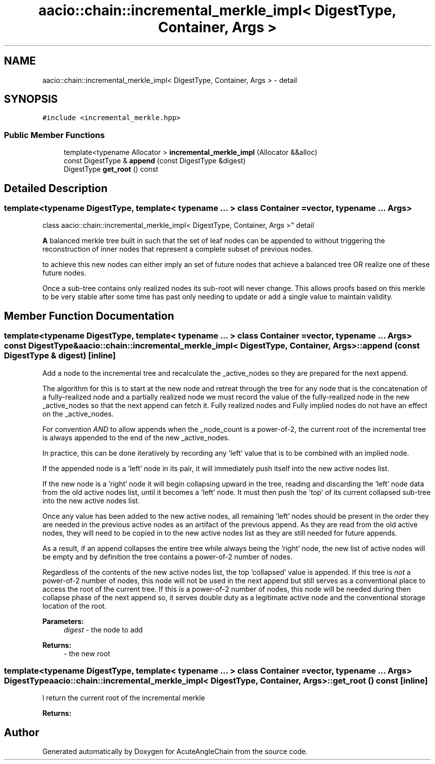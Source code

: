 .TH "aacio::chain::incremental_merkle_impl< DigestType, Container, Args >" 3 "Sun Jun 3 2018" "AcuteAngleChain" \" -*- nroff -*-
.ad l
.nh
.SH NAME
aacio::chain::incremental_merkle_impl< DigestType, Container, Args > \- detail  

.SH SYNOPSIS
.br
.PP
.PP
\fC#include <incremental_merkle\&.hpp>\fP
.SS "Public Member Functions"

.in +1c
.ti -1c
.RI "template<typename Allocator > \fBincremental_merkle_impl\fP (Allocator &&alloc)"
.br
.ti -1c
.RI "const DigestType & \fBappend\fP (const DigestType &digest)"
.br
.ti -1c
.RI "DigestType \fBget_root\fP () const"
.br
.in -1c
.SH "Detailed Description"
.PP 

.SS "template<typename DigestType, template< typename \&.\&.\&. > class Container = vector, typename \&.\&.\&. Args>
.br
class aacio::chain::incremental_merkle_impl< DigestType, Container, Args >"
detail 

\fBA\fP balanced merkle tree built in such that the set of leaf nodes can be appended to without triggering the reconstruction of inner nodes that represent a complete subset of previous nodes\&.
.PP
to achieve this new nodes can either imply an set of future nodes that achieve a balanced tree OR realize one of these future nodes\&.
.PP
Once a sub-tree contains only realized nodes its sub-root will never change\&. This allows proofs based on this merkle to be very stable after some time has past only needing to update or add a single value to maintain validity\&. 
.SH "Member Function Documentation"
.PP 
.SS "template<typename DigestType, template< typename \&.\&.\&. > class Container = vector, typename \&.\&.\&. Args> const DigestType& \fBaacio::chain::incremental_merkle_impl\fP< DigestType, Container, Args >::append (const DigestType & digest)\fC [inline]\fP"
Add a node to the incremental tree and recalculate the _active_nodes so they are prepared for the next append\&.
.PP
The algorithm for this is to start at the new node and retreat through the tree for any node that is the concatenation of a fully-realized node and a partially realized node we must record the value of the fully-realized node in the new _active_nodes so that the next append can fetch it\&. Fully realized nodes and Fully implied nodes do not have an effect on the _active_nodes\&.
.PP
For convention \fIAND\fP to allow appends when the _node_count is a power-of-2, the current root of the incremental tree is always appended to the end of the new _active_nodes\&.
.PP
In practice, this can be done iteratively by recording any 'left' value that is to be combined with an implied node\&.
.PP
If the appended node is a 'left' node in its pair, it will immediately push itself into the new active nodes list\&.
.PP
If the new node is a 'right' node it will begin collapsing upward in the tree, reading and discarding the 'left' node data from the old active nodes list, until it becomes a 'left' node\&. It must then push the 'top' of its current collapsed sub-tree into the new active nodes list\&.
.PP
Once any value has been added to the new active nodes, all remaining 'left' nodes should be present in the order they are needed in the previous active nodes as an artifact of the previous append\&. As they are read from the old active nodes, they will need to be copied in to the new active nodes list as they are still needed for future appends\&.
.PP
As a result, if an append collapses the entire tree while always being the 'right' node, the new list of active nodes will be empty and by definition the tree contains a power-of-2 number of nodes\&.
.PP
Regardless of the contents of the new active nodes list, the top 'collapsed' value is appended\&. If this tree is \fInot\fP a power-of-2 number of nodes, this node will not be used in the next append but still serves as a conventional place to access the root of the current tree\&. If this \fIis\fP a power-of-2 number of nodes, this node will be needed during then collapse phase of the next append so, it serves double duty as a legitimate active node and the conventional storage location of the root\&.
.PP
\fBParameters:\fP
.RS 4
\fIdigest\fP - the node to add 
.RE
.PP
\fBReturns:\fP
.RS 4
- the new root 
.RE
.PP

.SS "template<typename DigestType, template< typename \&.\&.\&. > class Container = vector, typename \&.\&.\&. Args> DigestType \fBaacio::chain::incremental_merkle_impl\fP< DigestType, Container, Args >::get_root () const\fC [inline]\fP"
l return the current root of the incremental merkle
.PP
\fBReturns:\fP
.RS 4
.RE
.PP


.SH "Author"
.PP 
Generated automatically by Doxygen for AcuteAngleChain from the source code\&.
